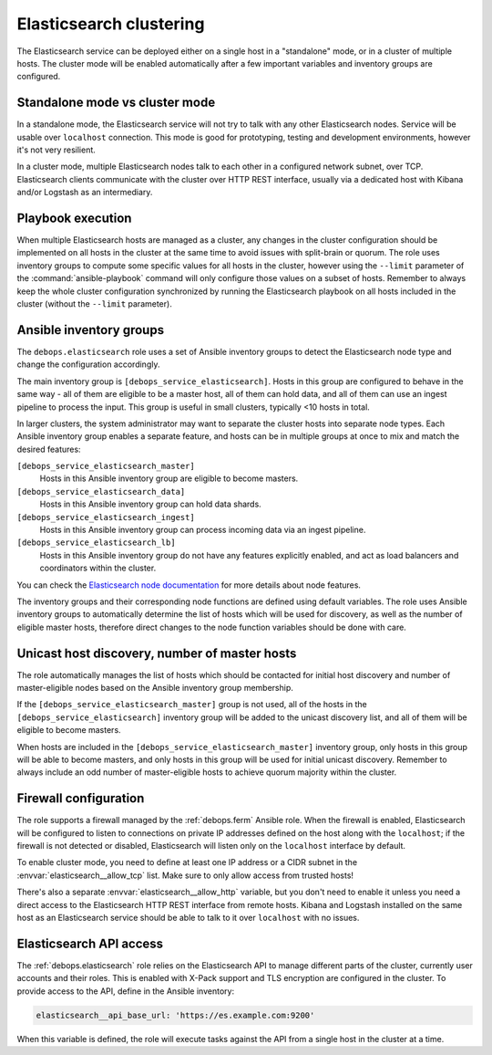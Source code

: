 .. Copyright (C) 2014-2016 Nick Janetakis <nick.janetakis@gmail.com>
.. Copyright (C) 2014-2017 Maciej Delmanowski <drybjed@gmail.com>
.. Copyright (C) 2016      Reto Gantenbein <reto.gantenbein@linuxmonk.ch>
.. Copyright (C) 2014-2017 DebOps <https://debops.org/>
.. SPDX-License-Identifier: GPL-3.0-only

.. _elasticsearch__ref_clustering:

Elasticsearch clustering
========================

The Elasticsearch service can be deployed either on a single host in
a "standalone" mode, or in a cluster of multiple hosts. The cluster mode will
be enabled automatically after a few important variables and inventory groups
are configured.

.. only:: html

   .. contents::
      :local:


Standalone mode vs cluster mode
-------------------------------

In a standalone mode, the Elasticsearch service will not try to talk with any
other Elasticsearch nodes. Service will be usable over ``localhost``
connection. This mode is good for prototyping, testing and development
environments, however it's not very resilient.

In a cluster mode, multiple Elasticsearch nodes talk to each other in
a configured network subnet, over TCP. Elasticsearch
clients communicate with the cluster over HTTP REST interface, usually via
a dedicated host with Kibana and/or Logstash as an intermediary.


Playbook execution
------------------

When multiple Elasticsearch hosts are managed as a cluster, any changes in the
cluster configuration should be implemented on all hosts in the cluster at the
same time to avoid issues with split-brain or quorum. The role uses inventory
groups to compute some specific values for all hosts in the cluster, however
using the ``--limit`` parameter of the :command:`ansible-playbook` command will
only configure those values on a subset of hosts. Remember to always keep the
whole cluster configuration synchronized by running the Elasticsearch playbook
on all hosts included in the cluster (without the ``--limit`` parameter).


Ansible inventory groups
------------------------

The ``debops.elasticsearch`` role uses a set of Ansible inventory groups to
detect the Elasticsearch node type and change the configuration accordingly.

The main inventory group is ``[debops_service_elasticsearch]``. Hosts in this
group are configured to behave in the same way - all of them are eligible to be
a master host, all of them can hold data, and all of them can use an ingest
pipeline to process the input. This group is useful in small clusters,
typically <10 hosts in total.

In larger clusters, the system administrator may want to separate the cluster
hosts into separate node types. Each Ansible inventory group enables a separate
feature, and hosts can be in multiple groups at once to mix and match the
desired features:

``[debops_service_elasticsearch_master]``
  Hosts in this Ansible inventory group are eligible to become masters.

``[debops_service_elasticsearch_data]``
  Hosts in this Ansible inventory group can hold data shards.

``[debops_service_elasticsearch_ingest]``
  Hosts in this Ansible inventory group can process incoming data via an ingest
  pipeline.

``[debops_service_elasticsearch_lb]``
  Hosts in this Ansible inventory group do not have any features explicitly
  enabled, and act as load balancers and coordinators within the cluster.

You can check the `Elasticsearch node documentation <https://www.elastic.co/guide/en/elasticsearch/reference/current/modules-node.html>`_
for more details about node features.

The inventory groups and their corresponding node functions are defined using
default variables. The role uses Ansible inventory groups to automatically
determine the list of hosts which will be used for discovery, as well as the number
of eligible master hosts, therefore direct changes to the node function
variables should be done with care.


Unicast host discovery, number of master hosts
----------------------------------------------

The role automatically manages the list of hosts which should be contacted for
initial host discovery and number of master-eligible nodes based on the Ansible
inventory group membership.

If the ``[debops_service_elasticsearch_master]`` group is not used, all of the
hosts in the ``[debops_service_elasticsearch]`` inventory group will be added
to the unicast discovery list, and all of them will be eligible to become
masters.

When hosts are included in the ``[debops_service_elasticsearch_master]``
inventory group, only hosts in this group will be able to become masters, and
only hosts in this group will be used for initial unicast discovery. Remember
to always include an odd number of master-eligible hosts to achieve quorum
majority within the cluster.


Firewall configuration
----------------------

The role supports a firewall managed by the :ref:`debops.ferm` Ansible role. When the
firewall is enabled, Elasticsearch will be configured to listen to connections
on private IP addresses defined on the host along with the ``localhost``; if
the firewall is not detected or disabled, Elasticsearch will listen only on the
``localhost`` interface by default.

To enable cluster mode, you need to define at least one IP address or a CIDR
subnet in the :envvar:`elasticsearch__allow_tcp` list. Make sure to only allow
access from trusted hosts!

There's also a separate :envvar:`elasticsearch__allow_http` variable, but you
don't need to enable it unless you need a direct access to the Elasticsearch
HTTP REST interface from remote hosts. Kibana and Logstash installed on the
same host as an Elasticsearch service should be able to talk to it over
``localhost`` with no issues.


Elasticsearch API access
------------------------

The :ref:`debops.elasticsearch` role relies on the Elasticsearch API to manage
different parts of the cluster, currently user accounts and their roles. This
is enabled with X-Pack support and TLS encryption are configured in the
cluster. To provide access to the API, define in the Ansible inventory:

.. code-block:: yaml

   elasticsearch__api_base_url: 'https://es.example.com:9200'

When this variable is defined, the role will execute tasks against the API from
a single host in the cluster at a time.
